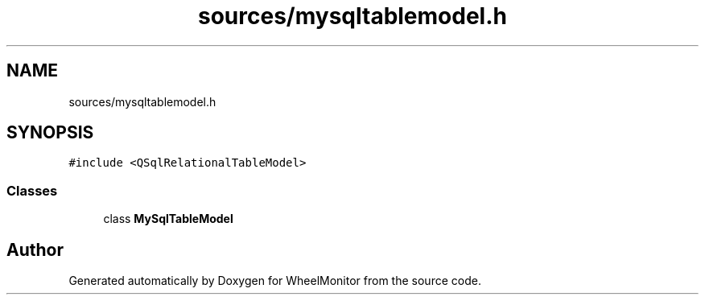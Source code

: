 .TH "sources/mysqltablemodel.h" 3 "Sat Jan 5 2019" "Version 1.0.2" "WheelMonitor" \" -*- nroff -*-
.ad l
.nh
.SH NAME
sources/mysqltablemodel.h
.SH SYNOPSIS
.br
.PP
\fC#include <QSqlRelationalTableModel>\fP
.br

.SS "Classes"

.in +1c
.ti -1c
.RI "class \fBMySqlTableModel\fP"
.br
.in -1c
.SH "Author"
.PP 
Generated automatically by Doxygen for WheelMonitor from the source code\&.
